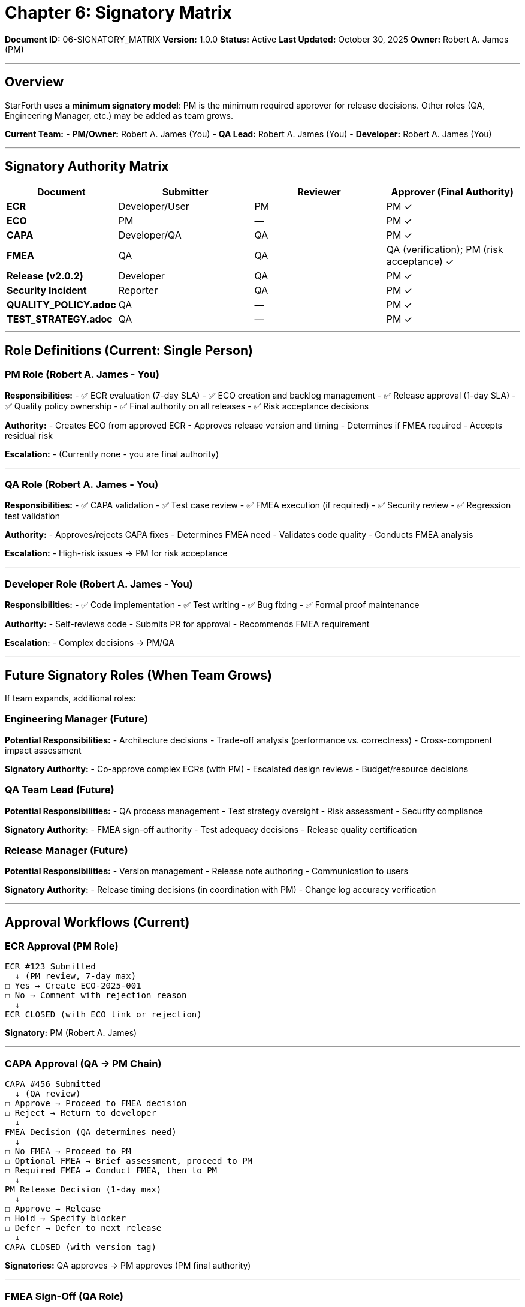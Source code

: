 ////
Signatory Matrix: Who Signs What

Document Metadata:
- Document ID: 06-SIGNATORY_MATRIX
- Version: 1.0.0
- Created: 2025-10-30T00:00:00Z
- Purpose: Define who approves/signs off on each governance artifact
- Scope: Signatory roles, approval authorities, escalation paths
- Document Type: Authority Matrix
- Part of: GOVERNANCE_REFERENCE_MANUAL.adoc (Chapter 6)
////

= Chapter 6: Signatory Matrix

**Document ID:** 06-SIGNATORY_MATRIX
**Version:** 1.0.0
**Status:** Active
**Last Updated:** October 30, 2025
**Owner:** Robert A. James (PM)

---

== Overview

StarForth uses a **minimum signatory model**: PM is the minimum required approver for release decisions. Other roles (QA, Engineering Manager, etc.) may be added as team grows.

**Current Team:**
- **PM/Owner:** Robert A. James (You)
- **QA Lead:** Robert A. James (You)
- **Developer:** Robert A. James (You)

---

== Signatory Authority Matrix

[cols="1,2,2,2"]
|===
|Document |Submitter |Reviewer |Approver (Final Authority)

|**ECR** |Developer/User |PM |PM ✓
|**ECO** |PM |— |PM ✓
|**CAPA** |Developer/QA |QA |PM ✓
|**FMEA** |QA |QA |QA (verification); PM (risk acceptance) ✓
|**Release (v2.0.2)** |Developer |QA |PM ✓
|**Security Incident** |Reporter |QA |PM ✓
|**QUALITY_POLICY.adoc** |QA |— |PM ✓
|**TEST_STRATEGY.adoc** |QA |— |PM ✓
|===

---

== Role Definitions (Current: Single Person)

=== PM Role (Robert A. James - You)

**Responsibilities:**
- ✅ ECR evaluation (7-day SLA)
- ✅ ECO creation and backlog management
- ✅ Release approval (1-day SLA)
- ✅ Quality policy ownership
- ✅ Final authority on all releases
- ✅ Risk acceptance decisions

**Authority:**
- Creates ECO from approved ECR
- Approves release version and timing
- Determines if FMEA required
- Accepts residual risk

**Escalation:**
- (Currently none - you are final authority)

---

=== QA Role (Robert A. James - You)

**Responsibilities:**
- ✅ CAPA validation
- ✅ Test case review
- ✅ FMEA execution (if required)
- ✅ Security review
- ✅ Regression test validation

**Authority:**
- Approves/rejects CAPA fixes
- Determines FMEA need
- Validates code quality
- Conducts FMEA analysis

**Escalation:**
- High-risk issues → PM for risk acceptance

---

=== Developer Role (Robert A. James - You)

**Responsibilities:**
- ✅ Code implementation
- ✅ Test writing
- ✅ Bug fixing
- ✅ Formal proof maintenance

**Authority:**
- Self-reviews code
- Submits PR for approval
- Recommends FMEA requirement

**Escalation:**
- Complex decisions → PM/QA

---

## Future Signatory Roles (When Team Grows)

If team expands, additional roles:

### Engineering Manager (Future)

**Potential Responsibilities:**
- Architecture decisions
- Trade-off analysis (performance vs. correctness)
- Cross-component impact assessment

**Signatory Authority:**
- Co-approve complex ECRs (with PM)
- Escalated design reviews
- Budget/resource decisions

### QA Team Lead (Future)

**Potential Responsibilities:**
- QA process management
- Test strategy oversight
- Risk assessment
- Security compliance

**Signatory Authority:**
- FMEA sign-off authority
- Test adequacy decisions
- Release quality certification

### Release Manager (Future)

**Potential Responsibilities:**
- Version management
- Release note authoring
- Communication to users

**Signatory Authority:**
- Release timing decisions (in coordination with PM)
- Change log accuracy verification

---

== Approval Workflows (Current)

### ECR Approval (PM Role)

```
ECR #123 Submitted
  ↓ (PM review, 7-day max)
☐ Yes → Create ECO-2025-001
☐ No → Comment with rejection reason
  ↓
ECR CLOSED (with ECO link or rejection)
```

**Signatory:** PM (Robert A. James)

---

### CAPA Approval (QA → PM Chain)

```
CAPA #456 Submitted
  ↓ (QA review)
☐ Approve → Proceed to FMEA decision
☐ Reject → Return to developer
  ↓
FMEA Decision (QA determines need)
  ↓
☐ No FMEA → Proceed to PM
☐ Optional FMEA → Brief assessment, proceed to PM
☐ Required FMEA → Conduct FMEA, then to PM
  ↓
PM Release Decision (1-day max)
  ↓
☐ Approve → Release
☐ Hold → Specify blocker
☐ Defer → Defer to next release
  ↓
CAPA CLOSED (with version tag)
```

**Signatories:** QA approves → PM approves (PM final authority)

---

### FMEA Sign-Off (QA Role)

```
FMEA-2025-001 Analysis
  ↓ (QA conducts analysis)
Complete failure mode table
Assign severity/occurrence/detection scores
Identify risk controls
  ↓ (QA review)
Risk acceptable?
  ├─ YES → QA sign-off
  └─ NO → Identify additional controls
  ↓
PM Risk Acceptance (If required)
  ↓
FMEA CLOSED
```

**Signatories:** QA (analysis & technical sign-off); PM (risk acceptance if needed)

---

### Release Approval (PM Role, 1-Day SLA)

```
PR Ready (All tests pass, QA approved, FMEA complete if required)
  ↓ (PM review, 1-day max)
☐ Approve → Merge to master, tag v2.0.2
☐ Hold → Specify blocker
☐ Defer → Defer to next release
  ↓
VERSION TAGGED & RELEASED
```

**Signatory:** PM (Robert A. James)

---

== Sign-Off Documentation

### Electronic Signature (Future)

When multi-person team exists, use GitHub:
- PR "Approve" button = signature
- "Approved" label = formal sign-off
- Comments with approval timestamp

---

## Escalation Path

Current (single person team):
```
All approval decisions → PM (You)
         ↓
    (You decide)
         ↓
    Execute decision
```

Future (multi-person team):
```
Developer question → QA/PM
         ↓
QA question → PM
         ↓
PM decision → Cannot escalate (final authority)
```

---

== Compliance References

This signatory matrix aligns with:

- **21 CFR Part 11** (Authenticated electronic signatures)
- **ISO 9001:2015** (Management responsibility and authority)
- **IEC 62304:2015** (Design review and approval)

---

== Change History

[cols="1,2,3"]
|===
|Version |Date |Changes

|1.0.0 |2025-10-30 |Initial signatory matrix with PM minimum authority, QA validation, and future role definitions for expanded team
|===

---

**Maintained by:** Robert A. James (PM)
**Last Updated:** October 30, 2025
**Status:** ACTIVE